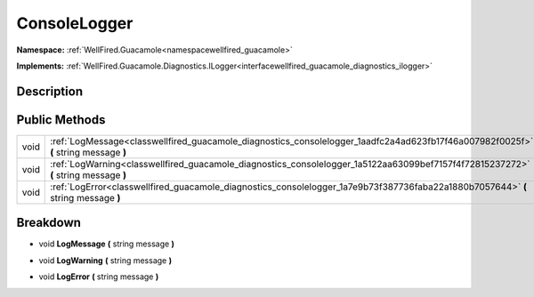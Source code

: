 .. _classwellfired_guacamole_diagnostics_consolelogger:

ConsoleLogger
==============

**Namespace:** :ref:`WellFired.Guacamole<namespacewellfired_guacamole>`

**Implements:** :ref:`WellFired.Guacamole.Diagnostics.ILogger<interfacewellfired_guacamole_diagnostics_ilogger>`


Description
------------



Public Methods
---------------

+-------------+--------------------------------------------------------------------------------------------------------------------------------------+
|void         |:ref:`LogMessage<classwellfired_guacamole_diagnostics_consolelogger_1aadfc2a4ad623fb17f46a007982f0025f>` **(** string message **)**   |
+-------------+--------------------------------------------------------------------------------------------------------------------------------------+
|void         |:ref:`LogWarning<classwellfired_guacamole_diagnostics_consolelogger_1a5122aa63099bef7157f4f72815237272>` **(** string message **)**   |
+-------------+--------------------------------------------------------------------------------------------------------------------------------------+
|void         |:ref:`LogError<classwellfired_guacamole_diagnostics_consolelogger_1a7e9b73f387736faba22a1880b7057644>` **(** string message **)**     |
+-------------+--------------------------------------------------------------------------------------------------------------------------------------+

Breakdown
----------

.. _classwellfired_guacamole_diagnostics_consolelogger_1aadfc2a4ad623fb17f46a007982f0025f:

- void **LogMessage** **(** string message **)**

.. _classwellfired_guacamole_diagnostics_consolelogger_1a5122aa63099bef7157f4f72815237272:

- void **LogWarning** **(** string message **)**

.. _classwellfired_guacamole_diagnostics_consolelogger_1a7e9b73f387736faba22a1880b7057644:

- void **LogError** **(** string message **)**

